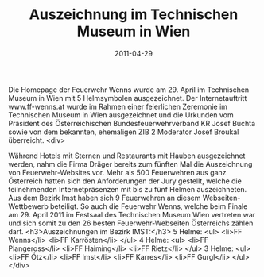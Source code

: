 #+TITLE: Auszeichnung im Technischen Museum in Wien
#+DATE: 2011-04-29
#+FACEBOOK_URL: 

Die Homepage der Feuerwehr Wenns wurde am 29. April im Technischen Museum in Wien mit 5 Helmsymbolen ausgezeichnet. Der Internetauftritt www.ff-wenns.at wurde im Rahmen einer feierlichen Zeremonie im Technischen Museum in Wien ausgezeichnet und die Urkunden vom Präsident des Österreichischen Bundesfeuerwehrverband KR Josef Buchta sowie von dem bekannten, ehemaligen ZIB 2 Moderator Josef Broukal überreicht.
<div>

Während Hotels mit Sternen und Restaurants mit Hauben ausgezeichnet werden, nahm die Firma Dräger bereits zum fünften Mal die Auszeichnung von Feuerwehr-Websites vor. Mehr als 500 Feuerwehren aus ganz Österreich hatten sich den Anforderungen der Jury gestellt, welche die teilnehmenden Internetpräsenzen mit bis zu fünf Helmen auszeichneten. Aus dem Bezirk Imst haben sich 9 Feuerwehren an diesem Webseiten-Wettbewerb beteiligt. So auch die Feuerwehr Wenns, welche beim Finale am 29. April 2011 im Festsaal des Technischen Museum Wien vertreten war und sich somit zu den 26 besten Feuerwehr-Webseiten Österreichs zählen darf.
<h3>Auszeichnungen im Bezirk IMST:</h3>
5 Helme:
<ul>
<li>FF Wenns</li>
<li>FF Karrösten</li>
</ul>
4 Helme:
<ul>
<li>FF Plangeross</li>
<li>FF Haiming</li>
<li>FF Rietz</li>
</ul>
3 Helme:
<ul>
<li>FF Ötz</li>
<li>FF Imst</li>
<li>FF Karres</li>
<li>FF Gurgl</li>
</ul>
</div>
